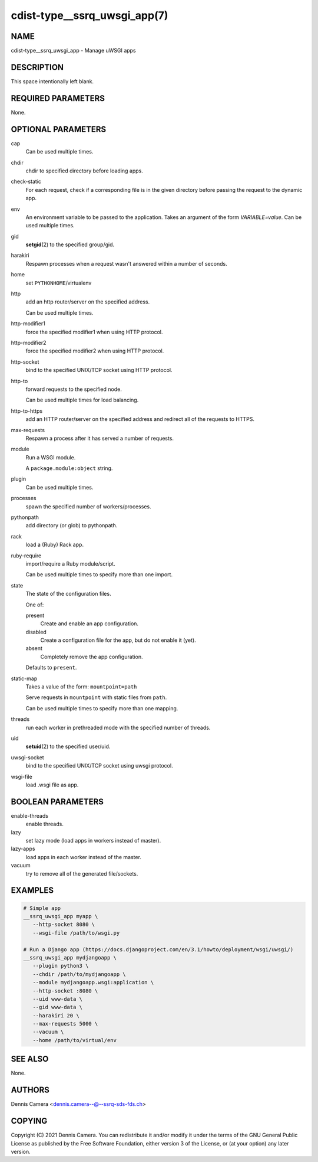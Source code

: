 cdist-type__ssrq_uwsgi_app(7)
=============================

NAME
----
cdist-type__ssrq_uwsgi_app - Manage uWSGI apps


DESCRIPTION
-----------
This space intentionally left blank.


REQUIRED PARAMETERS
-------------------
None.


OPTIONAL PARAMETERS
-------------------
cap
   Can be used multiple times.
chdir
   chdir to specified directory before loading apps.
check-static
   For each request, check if a corresponding file is in the given directory
   before passing the request to the dynamic app.
env
   An environment variable to be passed to the application.
   Takes an argument of the form `VARIABLE=value`.
   Can be used multiple times.
gid
   :strong:`setgid`\ (2) to the specified group/gid.
harakiri
   Respawn processes when a request wasn't answered within a number of seconds.
home
   set ``PYTHONHOME``/virtualenv
http
   add an http router/server on the specified address.

   Can be used multiple times.
http-modifier1
   force the specified modifier1 when using HTTP protocol.
http-modifier2
   force the specified modifier2 when using HTTP protocol.
http-socket
   bind to the specified UNIX/TCP socket using HTTP protocol.
http-to
   forward requests to the specified node.

   Can be used multiple times for load balancing.
http-to-https
   add an HTTP router/server on the specified address and redirect all of the
   requests to HTTPS.
max-requests
   Respawn a process after it has served a number of requests.
module
   Run a WSGI module.

   A ``package.module:object`` string.
plugin
   Can be used multiple times.
processes
   spawn the specified number of workers/processes.
pythonpath
   add directory (or glob) to pythonpath.
rack
   load a (Ruby) Rack app.
ruby-require
   import/require a Ruby module/script.

   Can be used multiple times to specify more than one import.
state
   The state of the configuration files.

   One of:

   present
      Create and enable an app configuration.
   disabled
      Create a configuration file for the app, but do not enable it (yet).
   absent
      Completely remove the app configuration.

   Defaults to ``present``.
static-map
   Takes a value of the form: ``mountpoint=path``

   Serve requests in ``mountpoint`` with static files from ``path``.

   Can be used multiple times to specify more than one mapping.
threads
   run each worker in prethreaded mode with the specified number of threads.
uid
   :strong:`setuid`\ (2) to the specified user/uid.
uwsgi-socket
   bind to the specified UNIX/TCP socket using uwsgi protocol.
wsgi-file
   load .wsgi file as app.


BOOLEAN PARAMETERS
------------------
enable-threads
   enable threads.
lazy
   set lazy mode (load apps in workers instead of master).
lazy-apps
   load apps in each worker instead of the master.
vacuum
   try to remove all of the generated file/sockets.


EXAMPLES
--------

.. code-block:: sh

   # Simple app
   __ssrq_uwsgi_app myapp \
      --http-socket 8080 \
      --wsgi-file /path/to/wsgi.py

   # Run a Django app (https://docs.djangoproject.com/en/3.1/howto/deployment/wsgi/uwsgi/)
   __ssrq_uwsgi_app mydjangoapp \
      --plugin python3 \
      --chdir /path/to/mydjangoapp \
      --module mydjangoapp.wsgi:application \
      --http-socket :8080 \
      --uid www-data \
      --gid www-data \
      --harakiri 20 \
      --max-requests 5000 \
      --vacuum \
      --home /path/to/virtual/env



SEE ALSO
--------
None.


AUTHORS
-------
Dennis Camera <dennis.camera--@--ssrq-sds-fds.ch>


COPYING
-------
Copyright \(C) 2021 Dennis Camera. You can redistribute it
and/or modify it under the terms of the GNU General Public License as
published by the Free Software Foundation, either version 3 of the
License, or (at your option) any later version.
